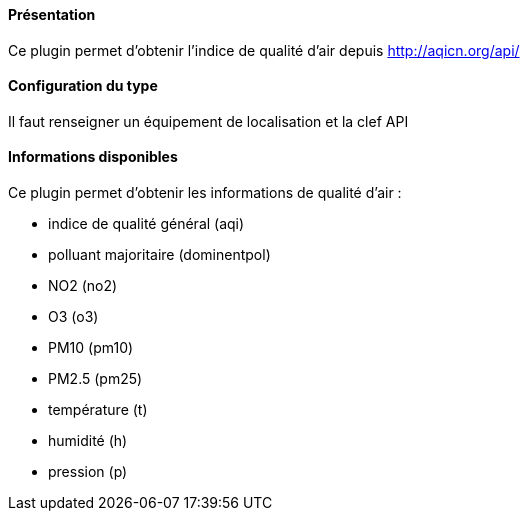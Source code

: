 ==== Présentation

Ce plugin permet d'obtenir l'indice de qualité d'air depuis http://aqicn.org/api/

==== Configuration du type

Il faut renseigner un équipement de localisation et la clef API

==== Informations disponibles

Ce plugin permet d'obtenir les informations de qualité d'air :

- indice de qualité général (aqi)

- polluant majoritaire (dominentpol)

- NO2 (no2)

- O3 (o3)

- PM10 (pm10)

- PM2.5 (pm25)

- température (t)

- humidité (h)

- pression (p)